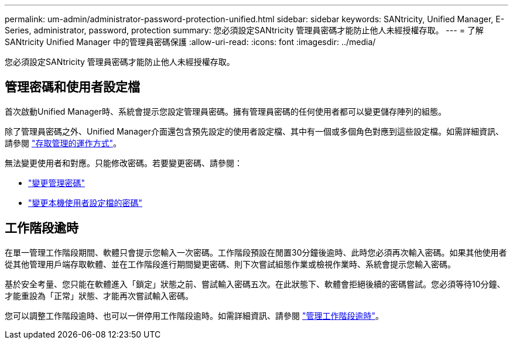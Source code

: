 ---
permalink: um-admin/administrator-password-protection-unified.html 
sidebar: sidebar 
keywords: SANtricity, Unified Manager, E-Series, administrator, password, protection 
summary: 您必須設定SANtricity 管理員密碼才能防止他人未經授權存取。 
---
= 了解 SANtricity Unified Manager 中的管理員密碼保護
:allow-uri-read: 
:icons: font
:imagesdir: ../media/


[role="lead"]
您必須設定SANtricity 管理員密碼才能防止他人未經授權存取。



== 管理密碼和使用者設定檔

首次啟動Unified Manager時、系統會提示您設定管理員密碼。擁有管理員密碼的任何使用者都可以變更儲存陣列的組態。

除了管理員密碼之外、Unified Manager介面還包含預先設定的使用者設定檔、其中有一個或多個角色對應到這些設定檔。如需詳細資訊、請參閱 link:../um-certificates/how-access-management-works-unified.html["存取管理的運作方式"]。

無法變更使用者和對應。只能修改密碼。若要變更密碼、請參閱：

* link:change-admin-password-unified.html["變更管理密碼"]
* link:../um-certificates/change-passwords-unified.html["變更本機使用者設定檔的密碼"]




== 工作階段逾時

在單一管理工作階段期間、軟體只會提示您輸入一次密碼。工作階段預設在閒置30分鐘後逾時、此時您必須再次輸入密碼。如果其他使用者從其他管理用戶端存取軟體、並在工作階段進行期間變更密碼、則下次嘗試組態作業或檢視作業時、系統會提示您輸入密碼。

基於安全考量、您只能在軟體進入「鎖定」狀態之前、嘗試輸入密碼五次。在此狀態下、軟體會拒絕後續的密碼嘗試。您必須等待10分鐘、才能重設為「正常」狀態、才能再次嘗試輸入密碼。

您可以調整工作階段逾時、也可以一併停用工作階段逾時。如需詳細資訊、請參閱 link:manage-session-timeouts-unified.html["管理工作階段逾時"]。

